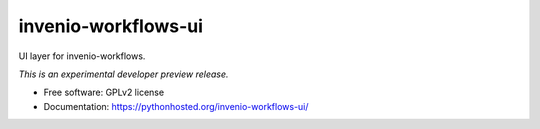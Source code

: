 ..
    This file is part of Invenio.
    Copyright (C) 2016 CERN.

    Invenio is free software; you can redistribute it
    and/or modify it under the terms of the GNU General Public License as
    published by the Free Software Foundation; either version 2 of the
    License, or (at your option) any later version.

    Invenio is distributed in the hope that it will be
    useful, but WITHOUT ANY WARRANTY; without even the implied warranty of
    MERCHANTABILITY or FITNESS FOR A PARTICULAR PURPOSE.  See the GNU
    General Public License for more details.

    You should have received a copy of the GNU General Public License
    along with Invenio; if not, write to the
    Free Software Foundation, Inc., 59 Temple Place, Suite 330, Boston,
    MA 02111-1307, USA.

    In applying this license, CERN does not
    waive the privileges and immunities granted to it by virtue of its status
    as an Intergovernmental Organization or submit itself to any jurisdiction.

======================
 invenio-workflows-ui
======================

.. image:: https://img.shields.io/travis/inveniosoftware/invenio-workflows-ui.svg
        :target: https://travis-ci.org/inveniosoftware/invenio-workflows-ui

.. image:: https://img.shields.io/coveralls/inveniosoftware/invenio-workflows-ui.svg
        :target: https://coveralls.io/r/inveniosoftware/invenio-workflows-ui

.. image:: https://img.shields.io/github/tag/inveniosoftware/invenio-workflows-ui.svg
        :target: https://github.com/inveniosoftware/invenio-workflows-ui/releases

.. image:: https://img.shields.io/pypi/dm/invenio-workflows-ui.svg
        :target: https://pypi.python.org/pypi/invenio-workflows-ui

.. image:: https://img.shields.io/github/license/inveniosoftware/invenio-workflows-ui.svg
        :target: https://github.com/inveniosoftware/invenio-workflows-ui/blob/master/LICENSE


UI layer for invenio-workflows.

*This is an experimental developer preview release.*

* Free software: GPLv2 license
* Documentation: https://pythonhosted.org/invenio-workflows-ui/
